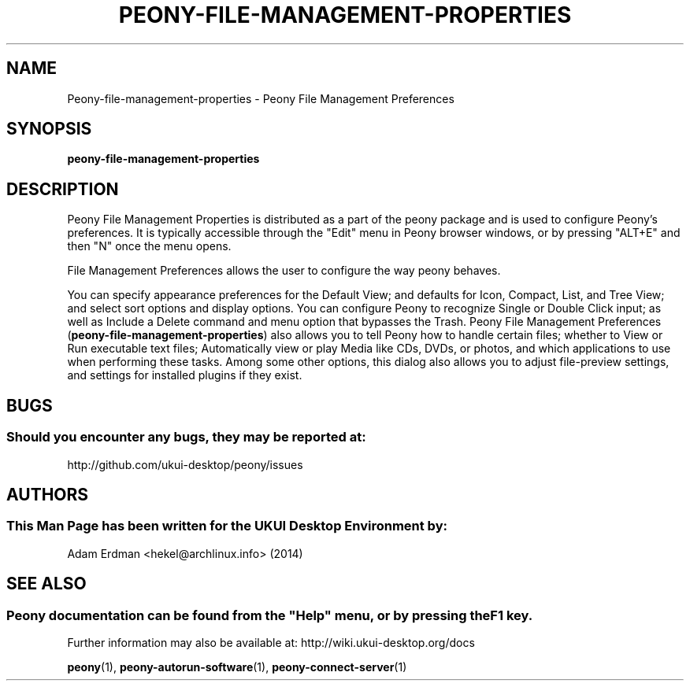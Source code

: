 .\" Man page for peony-file-management-properties
.TH PEONY-FILE-MANAGEMENT-PROPERTIES 1 "29 January 2014" "UKUI Desktop Environment" "General Manual"
.\" Please adjust this date whenever revising the manpage.
.\"
.SH "NAME"
Peony\-file\-management\-properties \- Peony File Management Preferences
.SH "SYNOPSIS"
.B peony\-file\-management\-properties
.SH "DESCRIPTION"
Peony File Management Properties is distributed as a part of the peony package and is used to configure Peony's preferences. It is typically accessible through the "Edit" menu in Peony browser windows, or by pressing "ALT+E" and then "N" once the menu opens.
.PP
File Management Preferences allows the user to configure the way peony behaves.
.PP
You can specify appearance preferences for the Default View; and defaults for Icon, Compact, List, and Tree View; and select sort options and display options. You can configure Peony to recognize Single or Double Click input; as well as Include a Delete command and menu option that bypasses the Trash. Peony File Management Preferences (\fBpeony-file-management-properties\fR) also allows you to tell Peony how to handle certain files; whether to View or Run executable text files; Automatically view or play Media like CDs, DVDs, or photos, and which applications to use when performing these tasks. Among some other options, this dialog also allows you to adjust file-preview settings, and settings for installed plugins if they exist.
.SH "BUGS"
.SS Should you encounter any bugs, they may be reported at: 
http://github.com/ukui-desktop/peony/issues
.SH "AUTHORS"
.SS This Man Page has been written for the UKUI Desktop Environment by:
Adam Erdman <hekel@archlinux.info> (2014)
.SH "SEE ALSO"
.SS
Peony documentation can be found from the "Help" menu, or by pressing the F1 key. 
Further information may also be available at: http://wiki.ukui-desktop.org/docs
.P
.BR "peony" (1),
.BR "peony-autorun-software" (1),
.BR "peony-connect-server" (1)
